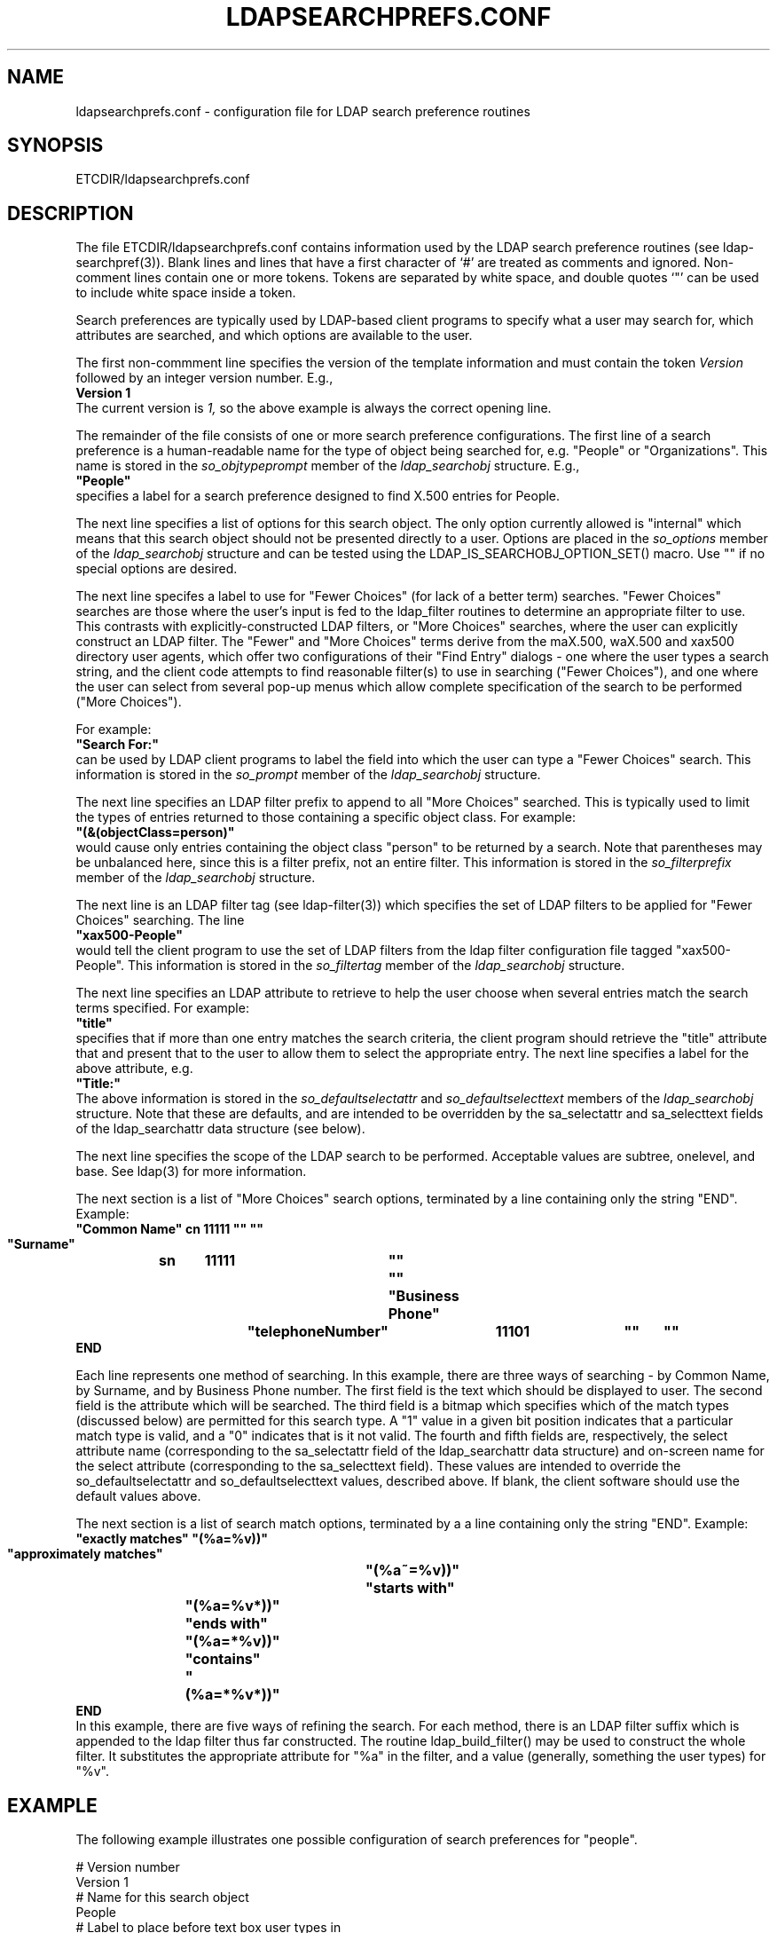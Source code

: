 .TH LDAPSEARCHPREFS.CONF 5 "20 August 2000" "OpenLDAP LDVERSION"
.\" $OpenLDAP$
.\" Copyright 1998-2000 The OpenLDAP Foundation All Rights Reserved.
.\" Copying restrictions apply.  See COPYRIGHT/LICENSE.
.SH NAME
ldapsearchprefs.conf \- configuration file for LDAP search preference routines
.SH SYNOPSIS
ETCDIR/ldapsearchprefs.conf
.SH DESCRIPTION
.LP
The file ETCDIR/ldapsearchprefs.conf contains information used by
the LDAP search preference routines (see ldap-searchpref(3)).  Blank lines
and lines that have a first character of `#' are treated as comments and
ignored.  Non-comment lines contain one or more tokens.  Tokens are
separated by white space, and double quotes `"' can be used to include
white space inside a token.
.LP
Search preferences are typically used by LDAP-based client programs to
specify what a user may search for, which attributes are searched, and
which options are available to the user.
.LP
The first non-commment line specifies the version of the template
information and must contain the token
.I Version
followed by an integer version number.  E.g.,
.nf
.ft B
    Version 1
.ft
.fi
The current version is
.I 1,
so the above example is always the correct opening line.
.LP
The remainder of the file consists of one or more search preference
configurations.
The first line of a search preference is a human-readable name for the
type of object being searched for, e.g. "People" or "Organizations".
This name is stored in the
.I so_objtypeprompt
member of the
.I ldap_searchobj
structure.
E.g.,
.nf
.ft B
    "People"
.ft
.fi
specifies a label for a search preference designed to find X.500 
entries for People.
.LP
The next line specifies a list of options for this search object.  The
only option currently allowed is "internal" which means that this search
object should not be presented directly to a user.  Options are placed in the
.I so_options
member of the
.I ldap_searchobj
structure and can be tested using the LDAP_IS_SEARCHOBJ_OPTION_SET() macro.
Use "" if no special options are desired.
.LP
The next line specifes a label
to use for "Fewer Choices" (for lack of a better term) searches.  "Fewer
Choices" searches are those where the user's input is fed to the
ldap_filter routines to determine an appropriate filter to use.  This
contrasts with explicitly-constructed LDAP filters, or "More Choices"
searches, where the user can explicitly construct an LDAP filter.  The
"Fewer" and "More Choices" terms derive from the maX.500, waX.500 and
xax500 directory user agents, which offer two configurations of their
"Find Entry" dialogs - one where the user types a search string, and the
client code attempts to find reasonable filter(s) to use in searching
("Fewer Choices"), and one where the user can select from several pop-up
menus which allow complete specification of the search to be performed
("More Choices").
.LP
For example:
.nf
.ft B
    "Search For:"
.ft
.fi
can be used by LDAP client programs to label the field into which the
user can type a "Fewer Choices" search.  This information is stored in
the
.I so_prompt
member of the
.I ldap_searchobj
structure.

.LP
The next line specifies an LDAP filter prefix to append to all "More Choices"
searched.  This is typically used to limit the types of entries returned
to those containing a specific object class.  For example:
.nf
.ft B
    "(&(objectClass=person)"
.ft
.fi
would cause only entries containing the object class "person" to be
returned by a search.  Note that parentheses may be unbalanced here, since
this is a filter prefix, not an entire filter.  This information is
stored in the
.I so_filterprefix
member of the 
.I ldap_searchobj
structure.

.LP
The next line is an LDAP filter tag (see ldap-filter(3)) which specifies
the set of LDAP filters to be applied for "Fewer Choices" searching.
The line
.nf
.ft B
    "xax500-People"
.ft
.fi
would tell the client program to use the set of LDAP filters from the
ldap filter configuration file tagged "xax500-People".  This information is
stored in the
.I so_filtertag
member of the
.I ldap_searchobj
structure.

.LP
The next line specifies an LDAP attribute to retrieve to help the user
choose when several entries match the search terms specified.  For example:
.nf
.ft B
    "title"
.ft
.fi
specifies that if more than one entry matches the search criteria, the
client program should retrieve the "title" attribute that and present
that to the user to allow them to select the appropriate entry.
The next line specifies a label for the above attribute, e.g.
.nf
.ft B
    "Title:"
.ft
.fi
The above information is stored in the
.I so_defaultselectattr
and
.I so_defaultselecttext
members of the
.I ldap_searchobj
structure.  Note that these are defaults, and are intended to be overridden
by the sa_selectattr and sa_selecttext fields of the ldap_searchattr
data structure (see below).

.LP
The next line specifies the scope of the LDAP search to be performed.
Acceptable values are subtree, onelevel, and base.  See ldap(3) for
more information.

.LP
The next section is a list of "More Choices" search options, terminated by
a line containing only the string "END".  Example:
.nf
.ft B
  "Common Name"	cn	11111	""	""
  "Surname"	sn	11111	""	""
  "Business Phone"	"telephoneNumber"	11101	""	""
  END
.ft
.fi

Each line represents one method of searching.  In this example, there
are three ways of searching - by Common Name, by Surname, and by
Business Phone number.  The first field is the text which should be
displayed to user.  The second field is the attribute which will be
searched.  The third field is a bitmap which specifies which of the
match types (discussed below) are permitted for this search type.  A
"1" value in a given bit position indicates that a particular
match type is valid, and a "0" indicates that is it not valid.  The
fourth and fifth fields are, respectively, the select attribute name
(corresponding to the sa_selectattr field of the ldap_searchattr data
structure) and on-screen name for the select attribute (corresponding
to the sa_selecttext field).  These values are intended to override
the so_defaultselectattr and so_defaultselecttext values, described
above.  If blank, the client software should use the default values above.

.LP
The next section is a list of search match options, terminated by a
a line containing only the string "END".  Example:
.nf
.ft B
  "exactly matches"	"(%a=%v))"
  "approximately matches"	"(%a~=%v))"
  "starts with"	"(%a=%v*))"
  "ends with"	"(%a=*%v))"
  "contains"	"(%a=*%v*))"
  END
.ft
.fi
In this example, there are five ways of refining the search.  For each method,
there is an LDAP filter suffix which is appended to the ldap filter thus
far constructed.  The routine ldap_build_filter() may be used to construct
the whole filter.  It substitutes the appropriate attribute for "%a" in the
filter, and a value (generally, something the user types) for "%v".

.SH EXAMPLE
The following example illustrates one possible configuration of search
preferences for "people".
.LP
.nf
# Version number
Version 1
# Name for this search object
People
# Label to place before text box user types in
"Search For:"
# Filter prefix to append to all "More Choices" searches
"(&(objectClass=person)"
# Tag to use for "Fewer Choices" searches - from ldapfilter.conf file
"xax500-People"
# If a search results in > 1 match, retrieve this attribute to help
# user disambiguate the entries...
multilineDescription
# ...and label it with this string:
"Description"
# Search scope to use when searching
subtree
# Follows a list of "More Choices" search options.  Format is:
# Label, attribute, select-bitmap, extra attr display name, extra attr ldap name
# If last two are null, "Fewer Choices" name/attributes used
"Common Name"                   cn                 11111  ""  ""
"Surname"                       sn                 11111  ""  ""
"Business Phone"                "telephoneNumber"  11101  ""  ""
"E-Mail Address"                "mail"             11111  ""  ""
"Uniqname"                      "uid"              11111  ""  ""
END
# Match types
"exactly matches"               "(%a=%v))"
"approximately matches"         "(%a~=%v))"
"starts with"                   "(%a=%v*))"
"ends with"                     "(%a=*%v))"
"contains"                      "(%a=*%v*))"
END
.fi
.LP
In this example, the user may search for People.  For "fewer choices" searching,
the tag for the ldap filter config file is "xax500-People".
.SH FILES
ETCDIR/ldapsearchprefs.conf
.SH SEE ALSO
.BR ldap (3).
.BR ldap-searchprefs (3)
.SH ACKNOWLEDGEMENTS
.B	OpenLDAP
is developed and maintained by The OpenLDAP Project (http://www.openldap.org/).
.B	OpenLDAP
is derived from University of Michigan LDAP 3.3 Release.  
